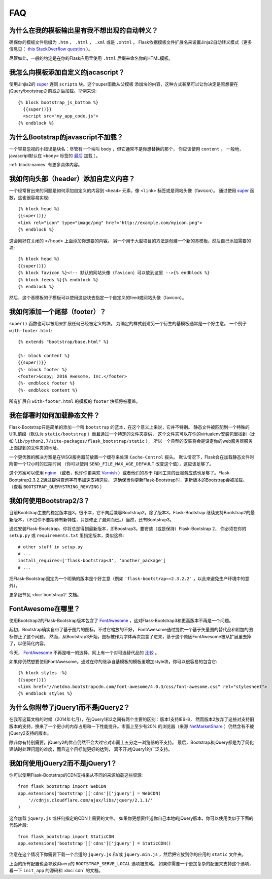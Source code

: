 FAQ
===


为什么在我的模板输出里有我不想出现的自动转义？
-------------------------------------------

确保你的模板文件后缀为 ``.htm`` ， ``.html`` ， ``.xml`` 或是 ``.xhtml`` 。
Flask依据模板文件扩展名来设置Jinja2自动转义模式（更多信息见： `this StackOverflow question
<http://stackoverflow.com/questions/13222925/how-do-i-enable-autoescaping-in-templates-with-a-jhtml-extension-in-flask>`_ ）。

尽管如此，一般的约定是在你的Flask应用里使用 ``.html`` 后缀来命名你的HTML模板。


我怎么向模板添加自定义的jacascript？
-----------------------------------
.. highlight:: jinja

使用Jinjia2的 super_ 连同 ``scripts`` 块。这个super函数从父模板
添加块的内容，这种方式甚至可以让你决定是否想要在jQuery/bootstrap之前或之后加载。举例来说::

  {% block bootstrap_js_bottom %}
    {{super()}}
    <script src="my_app_code.js">
  {% endblock %}


为什么Bootstrap的javascript不加载？
----------------------------------

一个容易忽视的小错误是块名：尽管有一个块叫 ``body`` ，但它通常不是你想替换的那个，
你应该使用 ``content`` 。 一般地，javascript默认在 ``<body>`` 标签的 `最后
<https://stackoverflow.com/questions/436411/where-is-the-best-place-to-put-
script-tags-in-html-markup>`_ 加载 ）。

:ref:`block-names` 有更多具体内容。


我如何向头部（header）添加自定义内容？
-------------------------------------

一个经常冒出来的问题是如何添加自定义的内容到 ``<head>`` 元素，像 ``<link>`` 标签或是网站头像（favicon）。
通过使用 super_ 函数，这也很容易实现::

  {% block head %}
  {{super()}}
  <link rel="icon" type="image/png" href="http://example.com/myicon.png">
  {% endblock %}

这会刚好在关闭的 ``</head>`` 上面添加你想要的内容。
另一个用于大型项目的方法是创建一个新的基模板，然后自己添加需要的块::


  {% block head %}
  {{super()}}
  {% block favicon %}<!-- 默认的网站头像（favicon）可以放到这里 -->{% endblock %}
  {% block feeds %}{% endblock %}
  {% endblock %}

然后，这个基模板的子模板可以使用这些块去指定一个自定义的feed或网站头像（favicon）。


我如何添加一个尾部（footer）？
--------------------------------

``super()`` 函数也可以被用来扩展任何已经被定义的块。
为确定的样式创建另一个衍生的基模板通常是一个好主意。
一个例子 ``with-footer.html``::


    {% extends "bootstrap/base.html" %}

    {%- block content %}
    {{super()}}
    {%- block footer %}
    <footer>&copy; 2016 Awesome, Inc.</footer>
    {%- endblock footer %}
    {%- endblock content %}

所有扩展自 ``with-footer.html`` 的模板的 ``footer`` 块都将被覆盖。


我在部署时如何加载静态文件？
--------------------------

Flask-Bootstrap只是简单的添加一个叫 ``bootstrap`` 的蓝本，在这个意义上来说，它并不特别。
静态文件被匹配到一个特殊的URL前缀（默认为 ``static/bootstrap`` ）而且通过一个特定的文件夹提供，
这个文件夹可以在你的virtualenv安装包里找到（比如 ``lib/python2.7/site-packages/flask_bootstrap/static`` ），
所以一个典型的安装将会是设定你的web服务器服务上面提到的文件夹的地址。

一个更优雅的解决方案是在WSGI服务器前放置一个缓存来处理 ``Cache-Control`` 报头。
默认情况下，Flask会在加载静态文件时附带一个12小时的过期时间
（你可以使用 ``SEND_FILE_MAX_AGE_DEFAULT`` 改变这个值），这应该足够了。

这个方案可以使用 `nginx <http://nginx.org>`_
（或者，也许你更喜欢 `Varnish <http://varnish-cache.org>`_ ）或者他们的基于
相同工具的云服务应该也足够了。Flask-Bootstrap2.3.2.2通过提供查询字符串加速支持这些，
这确保当你更新Flask-Bootstrap时，更新版本的Bootstrap会被加载。
（查看 ``BOOTSTRAP_QUERYSTRING_REVVING`` ）


我如何使用Bootstrap2/3？
-----------------------
.. highlight:: python

目前Bootstrap主要的稳定版本是3，很不幸，它不向后兼容Bootstrap2。除了版本3，Flask-Bootstrap
继续支持Bootstrap2的最新版本，（不过你不要期待有新特性，只是修正了漏洞而已。）当然，还有Bootstrap3。

通过安装Flask-Bootstrap，你将总是得到最新版本，即Boostrap3。要安装（或是保持）Flask-Bootstrap 2，
你必须在你的 ``setup.py`` 或 ``requirements.txt`` 里指定版本，类似这样::

  # other stuff in setup.py
  # ...
  install_requires=['flask-bootstrap<3', 'another_package']
  # ...

把Flask-Bootstrap固定为一个明确的版本是个好主意（例如 ``'flask-bootstrap==2.3.2.2'`` ，以此来避免生产环境中的意外）。

更多细节见 :doc:`bootstrap2` 文档。


FontAwesome在哪里？
------------------
.. highlight:: jinja

使用Bootstrap2的Flask-Bootstrap版本包含了 FontAwesome_ ，这对Flask-Bootstrap3和更高版本不再是一个问题。

起初，Bootstrap确实自带了基于图片的图标，不过它缩放的不好，
FontAwesome通过提供一个基于矢量图的替代品和附加的图标修正了这个问题。
然而，从Bootstrap3开始，图标被作为字体再次包含了进来，基于这个原因FontAwesome被从扩展里去掉了，以便简化内容。

今天， FontAwesome_ 不再是唯一的选择，网上有一个对可选替代品的 `比较
<http://tagliala.github.io/vectoriconsroundup/>`_ 。

如果你仍然想要使用FontAwesome，通过在你的继承自基模板的模板里增加style块，你可以很容易的包含它::

  {% block styles -%}
  {{super()}}
  <link href="//netdna.bootstrapcdn.com/font-awesome/4.0.3/css/font-awesome.css" rel="stylesheet">
  {% endblock styles %}

..  _FontAwesome: http://fontawesome.io
.. _super: http://jinja.pocoo.org/docs/templates/#super-blocks


.. _jquery-faq:

为什么你附带了jQuery1而不是jQuery2？
-----------------------------------

在我写这篇文档的时候（2014年七月），在jQuery1和2之间有两个主要的区别：版本1支持IE6-8，
然而版本2放弃了这些对支持旧版本的支持，换来了一个更小的内存占用和一下性能提升。市面上至少有20%
的浏览器（来源 `NetMarketShare
<http://www.netmarketshare.com /browser- market-
share.aspx?qprid=2&qpcustomd=0>`_ ）仍然含有不被jQuery2支持的版本。


除非你有特别需要，jQuery2的优点仍然不会大过它对市面上五分之一浏览器的不支持。
最后，Bootstrap和jQuery都是为了简化建站时处理问题的难度，而且这个目标能更好的达到，
离不开对jQuery1的广泛支持。


我如何使用jQuery2而不是jQuery1？
---------------------------------

.. highlight:: python

你可以使用Flask-Bootstrap的CDN支持来从不同的来源加载这些资源::

  from flask_bootstrap import WebCDN
  app.extensions['bootstrap']['cdns']['jquery'] = WebCDN(
      '//cdnjs.cloudflare.com/ajax/libs/jquery/2.1.1/'
  )

这会加载 ``jquery.js`` 或任何指定的CDN上需要的文件。
如果你更想要传送你自己本地的jQuery版本，你可以使用类似于下面的代码片段::

    from flask_bootstrap import StaticCDN
    app.extensions['bootstrap']['cdns']['jquery'] = StaticCDN()

注意在这个情况下你需要下载一个合适的 ``jquery.js`` 和/或 ``jquery.min.js`` ，然后把它放到你的应用的 ``static`` 文件夹。

上面的所有配置也会导致jQuery的 ``BOOTSTRAP_SERVE_LOCAL`` 选项被忽略。
如果你需要一个更加复杂的配置来支持这个选项，看一下 ``init_app`` 的源码和 :doc:`cdn` 的文档。